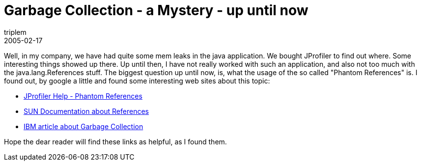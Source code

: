 = Garbage Collection - a Mystery - up until now
triplem
2005-02-17
:jbake-type: post
:jbake-status: published
:jbake-tags: Java

Well, in my company, we have had quite some mem leaks in the java application. We bought JProfiler to find out where. Some interesting things showed up there. Up until then, I have not really worked with such an application, and also not too much with the java.lang.References stuff. The biggest question up until now, is, what the usage of the so called "Phantom References" is. I found out, by google a little and found some interesting web sites about this topic:

* http://resources.ej-technologies.com/jprofiler/help/doc/indexRedirect.html?http&&&resources.ej-technologies.com/jprofiler/help/doc/helptopics/config/finalizers.html[JProfiler Help - Phantom References]
* http://java.sun.com/developer/technicalArticles/ALT/RefObj/[SUN Documentation about References]
* http://www-106.ibm.com/developerworks/ibm/library/i-garbage1/[IBM article about Garbage Collection]

Hope the dear reader will find these links as helpful, as I found them.